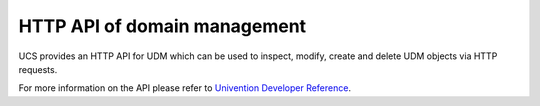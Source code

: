.. _central-udm_rest_api:

HTTP API of domain management
=============================

UCS provides an HTTP API for UDM which can be used to inspect, modify, create
and delete UDM objects via HTTP requests.

For more information on the API please refer to `Univention Developer Reference
<https://docs.software-univention.de/developer-reference-5.0.html>`_.

